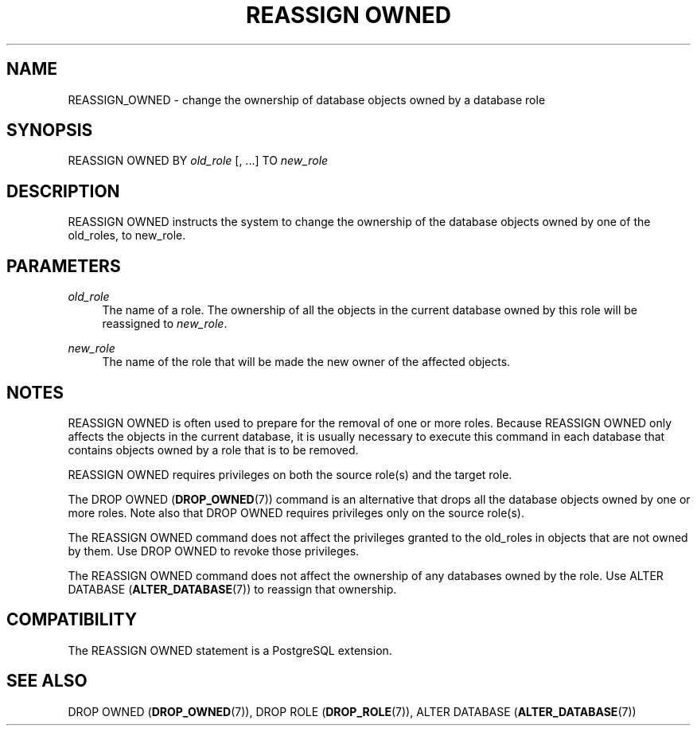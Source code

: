 '\" t
.\"     Title: REASSIGN OWNED
.\"    Author: The PostgreSQL Global Development Group
.\" Generator: DocBook XSL Stylesheets v1.79.1 <http://docbook.sf.net/>
.\"      Date: 2020-08-04
.\"    Manual: PostgreSQL 9.0.10 Documentation
.\"    Source: PostgreSQL 9.0.10
.\"  Language: English
.\"
.TH "REASSIGN OWNED" "7" "2020-08-04" "PostgreSQL 9.0.10" "PostgreSQL 9.0.10 Documentation"
.\" -----------------------------------------------------------------
.\" * Define some portability stuff
.\" -----------------------------------------------------------------
.\" ~~~~~~~~~~~~~~~~~~~~~~~~~~~~~~~~~~~~~~~~~~~~~~~~~~~~~~~~~~~~~~~~~
.\" http://bugs.debian.org/507673
.\" http://lists.gnu.org/archive/html/groff/2009-02/msg00013.html
.\" ~~~~~~~~~~~~~~~~~~~~~~~~~~~~~~~~~~~~~~~~~~~~~~~~~~~~~~~~~~~~~~~~~
.ie \n(.g .ds Aq \(aq
.el       .ds Aq '
.\" -----------------------------------------------------------------
.\" * set default formatting
.\" -----------------------------------------------------------------
.\" disable hyphenation
.nh
.\" disable justification (adjust text to left margin only)
.ad l
.\" -----------------------------------------------------------------
.\" * MAIN CONTENT STARTS HERE *
.\" -----------------------------------------------------------------
.SH "NAME"
REASSIGN_OWNED \- change the ownership of database objects owned by a database role
.SH "SYNOPSIS"
.sp
.nf
REASSIGN OWNED BY \fIold_role\fR [, \&.\&.\&.] TO \fInew_role\fR
.fi
.SH "DESCRIPTION"
.PP
REASSIGN OWNED
instructs the system to change the ownership of the database objects owned by one of the old_roles, to new_role\&.
.SH "PARAMETERS"
.PP
\fIold_role\fR
.RS 4
The name of a role\&. The ownership of all the objects in the current database owned by this role will be reassigned to
\fInew_role\fR\&.
.RE
.PP
\fInew_role\fR
.RS 4
The name of the role that will be made the new owner of the affected objects\&.
.RE
.SH "NOTES"
.PP
REASSIGN OWNED
is often used to prepare for the removal of one or more roles\&. Because
REASSIGN OWNED
only affects the objects in the current database, it is usually necessary to execute this command in each database that contains objects owned by a role that is to be removed\&.
.PP
REASSIGN OWNED
requires privileges on both the source role(s) and the target role\&.
.PP
The
DROP OWNED (\fBDROP_OWNED\fR(7))
command is an alternative that drops all the database objects owned by one or more roles\&. Note also that
DROP OWNED
requires privileges only on the source role(s)\&.
.PP
The
REASSIGN OWNED
command does not affect the privileges granted to the old_roles in objects that are not owned by them\&. Use
DROP OWNED
to revoke those privileges\&.
.PP
The
REASSIGN OWNED
command does not affect the ownership of any databases owned by the role\&. Use
ALTER DATABASE (\fBALTER_DATABASE\fR(7))
to reassign that ownership\&.
.SH "COMPATIBILITY"
.PP
The
REASSIGN OWNED
statement is a
PostgreSQL
extension\&.
.SH "SEE ALSO"
DROP OWNED (\fBDROP_OWNED\fR(7)), DROP ROLE (\fBDROP_ROLE\fR(7)), ALTER DATABASE (\fBALTER_DATABASE\fR(7))
